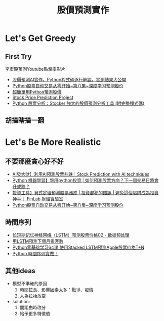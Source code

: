 :PROPERTIES:
:ID:       e062f4b4-d6cd-4627-ace0-304ef4098d15
:END:
#+title: 股價預測實作

* Let's Get Greedy
** First Try
李宏毅預測Youtube點擊率影片
- [[https://www.youtube.com/watch?v=cCDu5i6UQEM][股價預測AI實作，Python程式碼逐行解說，實測結果大公開]]
- [[https://www.youtube.com/watch?v=9wPUcn5RZv8][Python股票自动交易从零开始~第八集~深度学习预测股价]]
- [[https://www.finlab.tw/%E8%B6%85%E7%B0%A1%E5%96%AE-machine-learning-%E9%A0%90%E6%B8%AC%E8%82%A1%E5%83%B9/][超簡單用Python預測股價]]
- [[https://data-flair.training/blogs/stock-price-prediction-machine-learning-project-in-python/][Stock Price Prediction Project]]
- [[https://weikaiwei.com/finance/stocker/][Python 股票分析：Stocker 強大的股價預測分析工具 (附完整程式碼)]]
** 胡搞瞎搞一翻
* Let's Be More Realistic
** 不要那麼貪心好不好
- [[https://www.youtube.com/watch?v=2wB5YX7-wFA][AI發大財】利用AI預測股票升跌｜Stock Prediction with AI techniques ]]
- [[https://www.youtube.com/watch?v=A3EPfaQPPmY&t=1s][Python 機器學習】學用python投資 | 如何預測股票方向？下一個交易日將會升或跌？ ]]
- [[https://youtu.be/imyTXXmQabI][投資工具】貝式定理預測股票漲跌 | 投資都犯的錯誤 | 避免這個陷阱成為投資神手｜ FinLab 財經實驗室]]
- [[https://www.youtube.com/watch?v=9wPUcn5RZv8][Python股票自动交易从零开始~第八集~深度学习预测股价 ]]
** 時間序列
- [[https://www.youtube.com/watch?v=RAkNhip5MT8][长短期记忆神经网络（LSTM）预测股票价格02 - 数据预处理 ]]
- [[https://www.youtube.com/watch?v=cUQlpt-p7jg][用LSTM預測下個月乘客數 ]]
- [[https://www.youtube.com/watch?v=v1YQXWPVOX0][Python零基础学习64课 使用Stacked LSTM预测Apple股票价格T+N ]]
- [[https://www.finlab.tw/python-%E6%99%82%E9%96%93%E5%BA%8F%E5%88%97%E5%AF%A6%E4%BD%9C%EF%BC%81/][Python 時間序列實做！]]
** 其他ideas
- 模型不準確的原因
  1. 時間拉長、影響因素太多：戰爭、疫情
  2. 人為拉抬放空
- solution:
  1. 間距由時改分
  2. 給予更多特徵值
